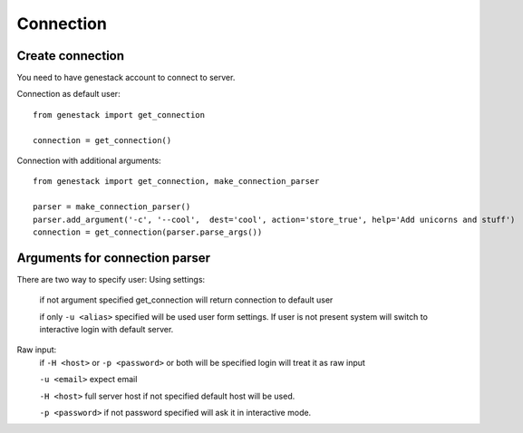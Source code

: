 Connection
==========

Create connection
-----------------

You need to have genestack account to connect to server.

Connection as default user::

    from genestack import get_connection

    connection = get_connection()

Connection with additional arguments::

    from genestack import get_connection, make_connection_parser

    parser = make_connection_parser()
    parser.add_argument('-c', '--cool',  dest='cool', action='store_true', help='Add unicorns and stuff')
    connection = get_connection(parser.parse_args())

Arguments for connection parser
-------------------------------

There are two way to specify user:
Using settings:

  if not argument specified get_connection will return connection to default user

  if only ``-u <alias>`` specified will be used user form settings. If user is not present system will switch to interactive login with default server.

Raw input:
  if ``-H <host>`` or ``-p <password>`` or both will be specified login will treat it as raw input

  ``-u <email>`` expect email

  ``-H <host>`` full server host if not specified default host will be used.

  ``-p <password>`` if not password specified will ask it in interactive mode.


